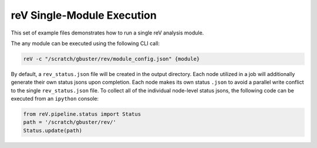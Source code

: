 reV Single-Module Execution
===========================

This set of example files demonstrates how to run a single reV analysis module.

The any module can be executed using the following CLI call:

.. code-block:: bash

    reV -c "/scratch/gbuster/rev/module_config.json" {module}

By default, a ``rev_status.json`` file will be created in the output directory.
Each node utilized in a job will additionally generate their own status jsons
upon completion. Each node makes its own status ``.json`` to avoid a parallel
write conflict to the single ``rev_status.json`` file. To collect all of the
individual node-level status jsons, the following code can be executed from an
``ipython`` console:

.. code-block:: python

    from reV.pipeline.status import Status
    path = '/scratch/gbuster/rev/'
    Status.update(path)
